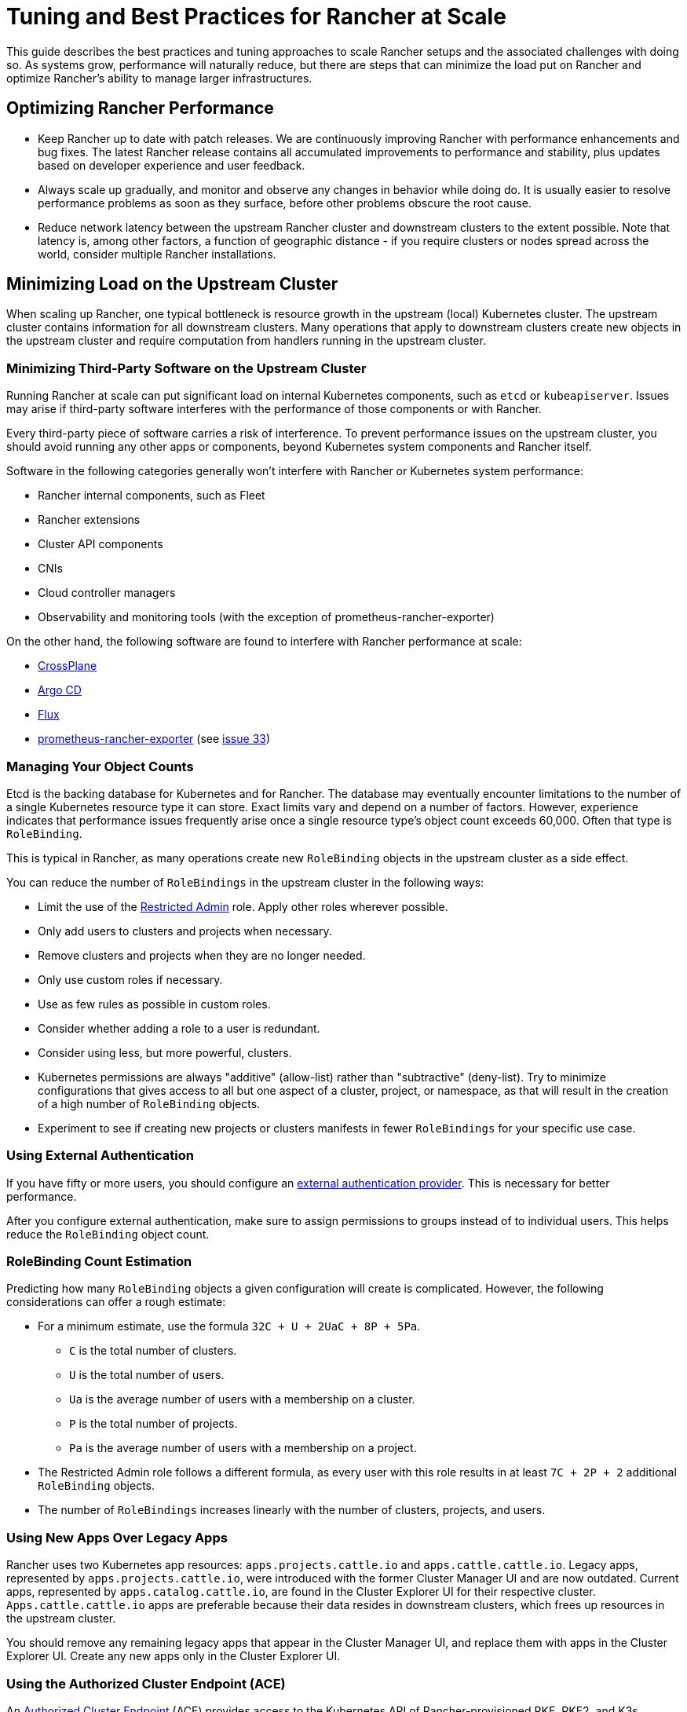 = Tuning and Best Practices for Rancher at Scale

This guide describes the best practices and tuning approaches to scale Rancher setups and the associated challenges with doing so. As systems grow, performance will naturally reduce, but there are steps that can minimize the load put on Rancher and optimize Rancher's ability to manage larger infrastructures.

== Optimizing Rancher Performance

* Keep Rancher up to date with patch releases. We are continuously improving Rancher with performance enhancements and bug fixes. The latest Rancher release contains all accumulated improvements to performance and stability, plus updates based on developer experience and user feedback.
* Always scale up gradually, and monitor and observe any changes in behavior while doing do. It is usually easier to resolve performance problems as soon as they surface, before other problems obscure the root cause.
* Reduce network latency between the upstream Rancher cluster and downstream clusters to the extent possible. Note that latency is, among other factors, a function of geographic distance - if you require clusters or nodes spread across the world, consider multiple Rancher installations.

== Minimizing Load on the Upstream Cluster

When scaling up Rancher, one typical bottleneck is resource growth in the upstream (local) Kubernetes cluster. The upstream cluster contains information for all downstream clusters. Many operations that apply to downstream clusters create new objects in the upstream cluster and require computation from handlers running in the upstream cluster.

=== Minimizing Third-Party Software on the Upstream Cluster

Running Rancher at scale can put significant load on internal Kubernetes components, such as `etcd` or `kubeapiserver`. Issues may arise if third-party software interferes with the performance of those components or with Rancher.

Every third-party piece of software carries a risk of interference. To prevent performance issues on the upstream cluster, you should avoid running any other apps or components, beyond Kubernetes system components and Rancher itself.

Software in the following categories generally won't interfere with Rancher or Kubernetes system performance:

* Rancher internal components, such as Fleet
* Rancher extensions
* Cluster API components
* CNIs
* Cloud controller managers
* Observability and monitoring tools (with the exception of prometheus-rancher-exporter)

On the other hand, the following software are found to interfere with Rancher performance at scale:

* https://www.crossplane.io/[CrossPlane]
* https://argoproj.github.io/cd/[Argo CD]
* https://fluxcd.io/[Flux]
* https://github.com/David-VTUK/prometheus-rancher-exporter[prometheus-rancher-exporter] (see https://github.com/David-VTUK/prometheus-rancher-exporter/issues/33[issue 33])

=== Managing Your Object Counts

Etcd is the backing database for Kubernetes and for Rancher. The database may eventually encounter limitations to the number of a single Kubernetes resource type it can store. Exact limits vary and depend on a number of factors. However, experience indicates that performance issues frequently arise once a single resource type's object count exceeds 60,000. Often that type is `RoleBinding`.

This is typical in Rancher, as many operations create new `RoleBinding` objects in the upstream cluster as a side effect.

You can reduce the number of `RoleBindings` in the upstream cluster in the following ways:

* Limit the use of the xref:rancher-admin/users/authn-and-authz/manage-role-based-access-control-rbac/global-permissions.adoc#_restricted_admin[Restricted Admin] role. Apply other roles wherever possible.
* Only add users to clusters and projects when necessary.
* Remove clusters and projects when they are no longer needed.
* Only use custom roles if necessary.
* Use as few rules as possible in custom roles.
* Consider whether adding a role to a user is redundant.
* Consider using less, but more powerful, clusters.
* Kubernetes permissions are always "additive" (allow-list) rather than "subtractive" (deny-list). Try to minimize configurations that gives access to all but one aspect of a cluster, project, or namespace, as that will result in the creation of a high number of `RoleBinding` objects.
* Experiment to see if creating new projects or clusters manifests in fewer `RoleBindings` for your specific use case.

=== Using External Authentication

If you have fifty or more users, you should configure an xref:rancher-admin/users/authn-and-authz/authn-and-authz.adoc[external authentication provider]. This is necessary for better performance.

After you configure external authentication, make sure to assign permissions to groups instead of to individual users. This helps reduce the `RoleBinding` object count.

=== RoleBinding Count Estimation

Predicting how many `RoleBinding` objects a given configuration will create is complicated. However, the following considerations can offer a rough estimate:

* For a minimum estimate, use the formula `32C + U + 2UaC + 8P + 5Pa`.
 ** `C` is the total number of clusters.
 ** `U` is the total number of users.
 ** `Ua` is the average number of users with a membership on a cluster.
 ** `P` is the total number of projects.
 ** `Pa` is the average number of users with a membership on a project.
* The Restricted Admin role follows a different formula, as every user with this role results in at least `7C + 2P + 2` additional `RoleBinding` objects.
* The number of `RoleBindings` increases linearly with the number of clusters, projects, and users.

=== Using New Apps Over Legacy Apps

Rancher uses two Kubernetes app resources: `apps.projects.cattle.io` and `apps.cattle.cattle.io`. Legacy apps, represented by `apps.projects.cattle.io`, were introduced with the former Cluster Manager UI and are now outdated. Current apps, represented by `apps.catalog.cattle.io`, are found in the Cluster Explorer UI for their respective cluster. `Apps.cattle.cattle.io` apps are preferable because their data resides in downstream clusters, which frees up resources in the upstream cluster.

You should remove any remaining legacy apps that appear in the Cluster Manager UI, and replace them with apps in the Cluster Explorer UI. Create any new apps only in the Cluster Explorer UI.

=== Using the Authorized Cluster Endpoint (ACE)

An xref:about-rancher/architecture/communicating-with-downstream-clusters.adoc#_4_authorized_cluster_endpoint[Authorized Cluster Endpoint] (ACE) provides access to the Kubernetes API of Rancher-provisioned RKE, RKE2, and K3s clusters. When enabled, the ACE adds a context to kubeconfig files generated for the cluster. The context uses a direct endpoint to the cluster, thereby bypassing Rancher. This reduces load on Rancher for cases where unmediated API access is acceptable or preferable. See xref:about-rancher/architecture/communicating-with-downstream-clusters.adoc#_4_authorized_cluster_endpoint[Authorized Cluster Endpoint] for more information and configuration instructions.

=== Reducing Event Handler Executions

The bulk of Rancher's logic occurs on event handlers. These event handlers run on an object whenever the object is updated, and when Rancher is started. Additionally, they run every 10 hours when Rancher syncs caches. In scaled setups these scheduled runs come with huge performance costs because every handler is being run on every applicable object. However, the scheduled handler execution can be disabled with the `CATTLE_SYNC_ONLY_CHANGED_OBJECTS` environment variable. If resource allocation spikes are seen every 10 hours, this setting can help.

The value for `CATTLE_SYNC_ONLY_CHANGED_OBJECTS` can be a comma separated list of the following options. The values refer to types of handlers and controllers (the structures that contain and run handlers). Adding the controller types to the variable disables that set of controllers from running their handlers as part of cache resyncing.

* `mgmt` refers to management controllers which only run on one Rancher node.
* `user` refers to user controllers which run for every cluster. Some of these run on the same node as management controllers, while others run in the downstream cluster. This option targets the former.
* `scaled` refers to scaled controllers which run on every Rancher node. You should avoid setting this value, as the scaled handlers are responsible for critical functions and changes may disrupt cluster stability.

In short, if you notice CPU usage peaks every 10 hours, add the `CATTLE_SYNC_ONLY_CHANGED_OBJECTS` environment variable to your Rancher deployment (in the `spec.containers.env` list) with the value `mgmt,user`

== Optimizations Outside of Rancher

Important influencing factors are the underlying cluster's own performance and configuration. The upstream cluster, if misconfigured, can introduce a bottleneck Rancher software has no chance to resolve.

=== Manage Upstream Cluster Nodes Directly with RKE2

As Rancher can be very demanding on the upstream cluster, especially at scale, you should have full administrative control of the cluster's configuration and nodes. To identify the root cause of excess resource consumption, use standard Linux troubleshooting techniques and tools. This can aid in distinguishing between whether Rancher, Kubernetes, or operating system components are causing issues.

Although managed Kubernetes services make it easier to deploy and run Kubernetes clusters, they are discouraged for the upstream cluster in high scale scenarios. Managed Kubernetes services typically limit access to configuration and insights on individual nodes and services.

Use RKE2 for large scale use cases.

=== Keep all Upstream Cluster Nodes co-located

To provide high availability, Kubernetes is designed to run nodes and control components in different zones. However, if nodes and control plane components are located in different zones, network traffic may be slower.

Traffic between Rancher components and the Kubernetes API is especially sensitive to network latency, as is etcd traffic between nodes.

To improve performance, run all upstream node clusters in the same location. In particular, make sure that latency between etcd nodes and Rancher is as low as possible.

=== Keeping Kubernetes Versions Up to Date

You should keep the local Kubernetes cluster up to date. This will ensure that your cluster has all available performance enhancements and bug fixes.

=== Optimizing etcd

Etcd is the backend database for Kubernetes and for Rancher. It plays a very important role in Rancher performance.

The two main bottlenecks to https://etcd.io/docs/v3.5/op-guide/performance/[etcd performance] are disk and network speed. Etcd should run on dedicated nodes with a fast network setup and with SSDs that have high input/output operations per second (IOPS). For more information regarding etcd performance, see https://www.suse.com/support/kb/doc/?id=000020100[Slow etcd performance (performance testing and optimization)] and xref:installation-and-upgrade/best-practices/tuning-etcd-for-large-installs.adoc[Tuning etcd for Large Installations]. Information on disks can also be found in the xref:installation-and-upgrade/requirements/requirements.adoc#_disks[Installation Requirements].

It's best to run etcd on exactly three nodes, as adding more nodes will reduce operation speed. This may be counter-intuitive to common scaling approaches, but it's due to etcd's https://etcd.io/docs/v3.5/faq/#what-is-maximum-cluster-size[replication mechanisms].

Etcd performance will also be negatively affected by network latency between nodes as that will slow down network communication. Etcd nodes should be located together with Rancher nodes.

=== Browser Requirements

At high scale, Rancher transfers more data from the upstream cluster to UI components running in the browser, and those components also need to perform more processing.

For best performance, ensure that the host running the hardware meets these requirements:

* 2020 i5 10th generation Intel (4 cores) or equivalent
* 8 GB RAM
* Total network bandwith to the upstream cluster: 72 Mb/s (equivalent to a single 802.11n Wi-Fi 4 link stream, ~8 MB/s http download throughput)
* Round-trip time (ping time) from browser to upstream cluster: 150 ms or less
